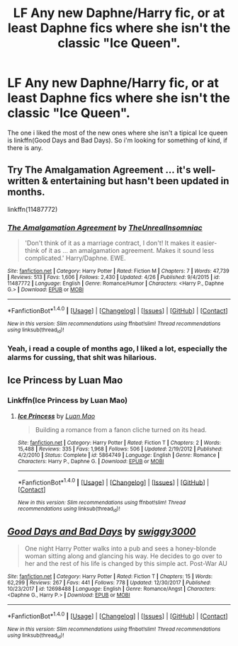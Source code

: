 #+TITLE: LF Any new Daphne/Harry fic, or at least Daphne fics where she isn't the classic "Ice Queen".

* LF Any new Daphne/Harry fic, or at least Daphne fics where she isn't the classic "Ice Queen".
:PROPERTIES:
:Author: nauze18
:Score: 10
:DateUnix: 1514840678.0
:DateShort: 2018-Jan-02
:FlairText: Request
:END:
The one i liked the most of the new ones where she isn't a tipical Ice queen is linkffn(Good Days and Bad Days). So i'm looking for something of kind, if there is any.


** Try The Amalgamation Agreement ... it's well-written & entertaining but hasn't been updated in months.

linkffn(11487772)
:PROPERTIES:
:Author: slugcharmer
:Score: 3
:DateUnix: 1514866044.0
:DateShort: 2018-Jan-02
:END:

*** [[http://www.fanfiction.net/s/11487772/1/][*/The Amalgamation Agreement/*]] by [[https://www.fanfiction.net/u/1280940/TheUnrealInsomniac][/TheUnrealInsomniac/]]

#+begin_quote
  'Don't think of it as a marriage contract, I don't! It makes it easier- think of it as ... an amalgamation agreement. Makes it sound less complicated.' Harry/Daphne. EWE.
#+end_quote

^{/Site/: [[http://www.fanfiction.net/][fanfiction.net]] *|* /Category/: Harry Potter *|* /Rated/: Fiction M *|* /Chapters/: 7 *|* /Words/: 47,739 *|* /Reviews/: 513 *|* /Favs/: 1,606 *|* /Follows/: 2,430 *|* /Updated/: 4/26 *|* /Published/: 9/4/2015 *|* /id/: 11487772 *|* /Language/: English *|* /Genre/: Romance/Humor *|* /Characters/: <Harry P., Daphne G.> *|* /Download/: [[http://www.ff2ebook.com/old/ffn-bot/index.php?id=11487772&source=ff&filetype=epub][EPUB]] or [[http://www.ff2ebook.com/old/ffn-bot/index.php?id=11487772&source=ff&filetype=mobi][MOBI]]}

--------------

*FanfictionBot*^{1.4.0} *|* [[[https://github.com/tusing/reddit-ffn-bot/wiki/Usage][Usage]]] | [[[https://github.com/tusing/reddit-ffn-bot/wiki/Changelog][Changelog]]] | [[[https://github.com/tusing/reddit-ffn-bot/issues/][Issues]]] | [[[https://github.com/tusing/reddit-ffn-bot/][GitHub]]] | [[[https://www.reddit.com/message/compose?to=tusing][Contact]]]

^{/New in this version: Slim recommendations using/ ffnbot!slim! /Thread recommendations using/ linksub(thread_id)!}
:PROPERTIES:
:Author: FanfictionBot
:Score: 2
:DateUnix: 1514866051.0
:DateShort: 2018-Jan-02
:END:


*** Yeah, i read a couple of months ago, I liked a lot, especially the alarms for cussing, that shit was hilarious.
:PROPERTIES:
:Author: nauze18
:Score: 2
:DateUnix: 1514879826.0
:DateShort: 2018-Jan-02
:END:


** Ice Princess by Luan Mao
:PROPERTIES:
:Author: moomoogoat
:Score: 5
:DateUnix: 1514842490.0
:DateShort: 2018-Jan-02
:END:

*** Linkffn(Ice Princess by Luan Mao)
:PROPERTIES:
:Author: AutumnSouls
:Score: 3
:DateUnix: 1514843014.0
:DateShort: 2018-Jan-02
:END:

**** [[http://www.fanfiction.net/s/5864749/1/][*/Ice Princess/*]] by [[https://www.fanfiction.net/u/583529/Luan-Mao][/Luan Mao/]]

#+begin_quote
  Building a romance from a fanon cliche turned on its head.
#+end_quote

^{/Site/: [[http://www.fanfiction.net/][fanfiction.net]] *|* /Category/: Harry Potter *|* /Rated/: Fiction T *|* /Chapters/: 2 *|* /Words/: 15,488 *|* /Reviews/: 335 *|* /Favs/: 1,968 *|* /Follows/: 506 *|* /Updated/: 2/19/2012 *|* /Published/: 4/2/2010 *|* /Status/: Complete *|* /id/: 5864749 *|* /Language/: English *|* /Genre/: Romance *|* /Characters/: Harry P., Daphne G. *|* /Download/: [[http://www.ff2ebook.com/old/ffn-bot/index.php?id=5864749&source=ff&filetype=epub][EPUB]] or [[http://www.ff2ebook.com/old/ffn-bot/index.php?id=5864749&source=ff&filetype=mobi][MOBI]]}

--------------

*FanfictionBot*^{1.4.0} *|* [[[https://github.com/tusing/reddit-ffn-bot/wiki/Usage][Usage]]] | [[[https://github.com/tusing/reddit-ffn-bot/wiki/Changelog][Changelog]]] | [[[https://github.com/tusing/reddit-ffn-bot/issues/][Issues]]] | [[[https://github.com/tusing/reddit-ffn-bot/][GitHub]]] | [[[https://www.reddit.com/message/compose?to=tusing][Contact]]]

^{/New in this version: Slim recommendations using/ ffnbot!slim! /Thread recommendations using/ linksub(thread_id)!}
:PROPERTIES:
:Author: FanfictionBot
:Score: 3
:DateUnix: 1514843063.0
:DateShort: 2018-Jan-02
:END:


** [[http://www.fanfiction.net/s/12698488/1/][*/Good Days and Bad Days/*]] by [[https://www.fanfiction.net/u/840452/swiggy3000][/swiggy3000/]]

#+begin_quote
  One night Harry Potter walks into a pub and sees a honey-blonde woman sitting along and glancing his way. He decides to go over to her and the rest of his life is changed by this simple act. Post-War AU
#+end_quote

^{/Site/: [[http://www.fanfiction.net/][fanfiction.net]] *|* /Category/: Harry Potter *|* /Rated/: Fiction T *|* /Chapters/: 15 *|* /Words/: 62,299 *|* /Reviews/: 267 *|* /Favs/: 441 *|* /Follows/: 778 *|* /Updated/: 12/30/2017 *|* /Published/: 10/23/2017 *|* /id/: 12698488 *|* /Language/: English *|* /Genre/: Romance/Angst *|* /Characters/: <Daphne G., Harry P.> *|* /Download/: [[http://www.ff2ebook.com/old/ffn-bot/index.php?id=12698488&source=ff&filetype=epub][EPUB]] or [[http://www.ff2ebook.com/old/ffn-bot/index.php?id=12698488&source=ff&filetype=mobi][MOBI]]}

--------------

*FanfictionBot*^{1.4.0} *|* [[[https://github.com/tusing/reddit-ffn-bot/wiki/Usage][Usage]]] | [[[https://github.com/tusing/reddit-ffn-bot/wiki/Changelog][Changelog]]] | [[[https://github.com/tusing/reddit-ffn-bot/issues/][Issues]]] | [[[https://github.com/tusing/reddit-ffn-bot/][GitHub]]] | [[[https://www.reddit.com/message/compose?to=tusing][Contact]]]

^{/New in this version: Slim recommendations using/ ffnbot!slim! /Thread recommendations using/ linksub(thread_id)!}
:PROPERTIES:
:Author: FanfictionBot
:Score: 1
:DateUnix: 1514840695.0
:DateShort: 2018-Jan-02
:END:
